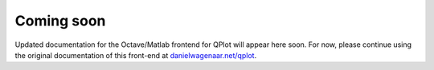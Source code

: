 Coming soon
===========

Updated documentation for the Octave/Matlab frontend for QPlot
will appear here soon. For now, please continue using the original
documentation of this front-end at `danielwagenaar.net/qplot
<https://danielwagenaar.net/qplot>`_.
